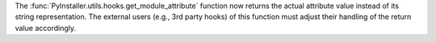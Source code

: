 The :func:`PyInstaller.utils.hooks.get_module_attribute` function now
returns the actual attribute value instead of its string representation.
The external users (e.g., 3rd party hooks) of this function must adjust
their handling of the return value accordingly.
